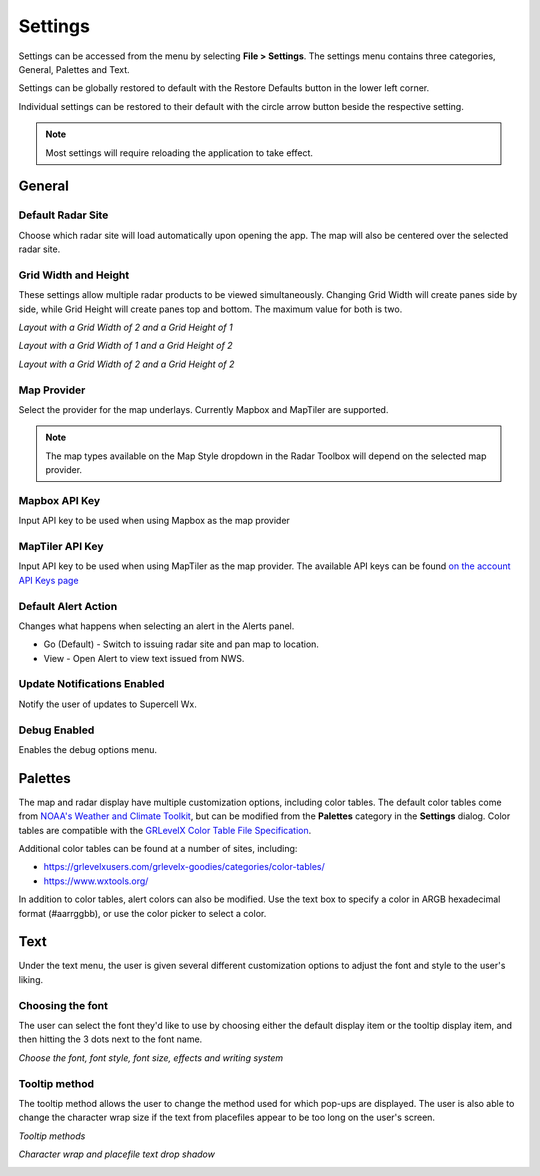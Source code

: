 Settings
=============

Settings can be accessed from the menu by selecting **File > Settings**. The settings menu
contains three categories, General, Palettes and Text. 

.. image:: images/settings-general-04-restore-defaults.png

Settings can be globally restored to default
with the Restore Defaults button in the lower left corner.

.. image:: images/settings-general-05-individual-restore-default.png

Individual settings can be restored to their default with the circle arrow button
beside the respective setting.

.. note:: Most settings will require reloading the application to take effect.

General
----------

Default Radar Site
^^^^^^^^^^^^^^^^^^
Choose which radar site will load automatically upon opening the app. The map will also
be centered over the selected radar site.

Grid Width and Height
^^^^^^^^^^^^^^^^^^^^^
These settings allow multiple radar products to be viewed simultaneously. Changing 
Grid Width will create panes side by side, while Grid Height will create panes top and 
bottom. The maximum value for both is two.

*Layout with a Grid Width of 2 and a Grid Height of 1*

.. image:: images/settings-general-01-gridwh-w2-h1-small.png

*Layout with a Grid Width of 1 and a Grid Height of 2*

.. image:: images/settings-general-02-gridwh-w1-h2-small.png

*Layout with a Grid Width of 2 and a Grid Height of 2*

.. image:: images/settings-general-03-gridwh-w2-h2-small.png

Map Provider
^^^^^^^^^^^^
Select the provider for the map underlays. Currently Mapbox and MapTiler are
supported. 

.. note:: The map types available on the Map Style dropdown in the Radar Toolbox
    will depend on the selected map provider. 

Mapbox API Key
^^^^^^^^^^^^^^
Input API key to be used when using Mapbox as the map provider

MapTiler API Key
^^^^^^^^^^^^^^^^
Input API key to be used when using MapTiler as the map provider. The available API keys can be
found `on the account API Keys page
<https://cloud.maptiler.com/account/keys/>`_

Default Alert Action
^^^^^^^^^^^^^^^^^^^^
Changes what happens when selecting an alert in the Alerts panel.

- Go (Default) - Switch to issuing radar site and pan map to location. 
- View - Open Alert to view text issued from NWS.

Update Notifications Enabled
^^^^^^^^^^^^^^^^^^^^^^^^^^^^

Notify the user of updates to Supercell Wx.

Debug Enabled
^^^^^^^^^^^^^
Enables the debug options menu.

Palettes
----------

The map and radar display have multiple customization options, including color
tables. The default color tables come from `NOAA's Weather and Climate Toolkit
<https://www.ncdc.noaa.gov/wct/index.php>`_, but can be modified from the
**Palettes** category in the **Settings** dialog. Color tables are compatible
with the `GRLevelX <http://www.grlevelx.com/>`_ `Color Table File Specification
<http://www.grlevelx.com/manuals/color_tables/files_color_table.htm>`_.

.. image:: images/settings-palette-01-color-tables.png

Additional color tables can be found at a number of sites, including:

- https://grlevelxusers.com/grlevelx-goodies/categories/color-tables/
- https://www.wxtools.org/

In addition to color tables, alert colors can also be modified. Use the text box
to specify a color in ARGB hexadecimal format (#aarrggbb), or use the color
picker to select a color.

.. image:: images/settings-palette-02-alerts.png

Text
----------

Under the text menu, the user is given several different customization options to adjust the font and style to the user's liking.

.. image:: images/settings-text-01.png

Choosing the font
^^^^^^^^^^^^^^^^^^

The user can select the font they'd like to use by choosing either the default display item or the tooltip display item, and then hitting the 3 dots next to the font name.

.. image:: images/settings-text-02-select-font.png

*Choose the font, font style, font size, effects and writing system*

.. image:: images/settings-text-03-select-font.png

Tooltip method
^^^^^^^^^^^^^^

The tooltip method allows the user to change the method used for which pop-ups are displayed. The user is also able to change the character wrap size if the text from placefiles appear to be too long on the user's screen.

*Tooltip methods*

.. image:: images/settings-text-04-tooltip-method.png

*Character wrap and placefile text drop shadow*

.. image:: images/settings-text-05-character-wrap.png
